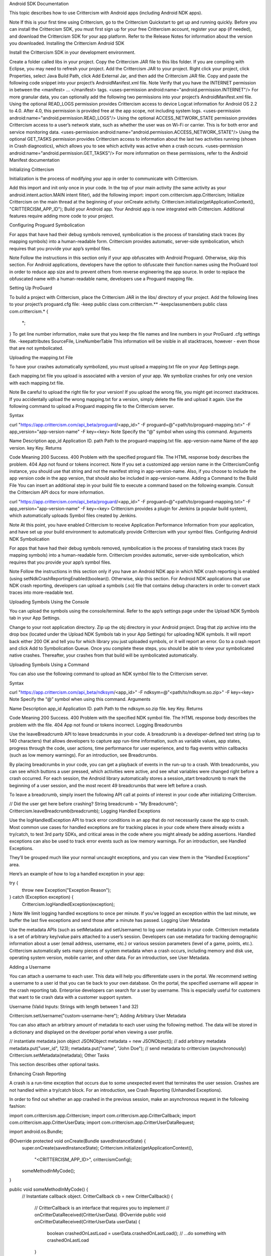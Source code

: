 Android SDK Documentation

This topic describes how to use Crittercism with Android apps (including Android NDK apps).

Note
If this is your first time using Crittercism, go to the Crittercism Quickstart to get up and running quickly. Before you can install the Crittercism SDK, you must first sign up for your free Crittercism account, register your app (if needed), and download the Crittercism SDK for your app platform. Refer to the Release Notes for information about the version you downloaded.
Installing the Crittercism Android SDK

Install the Crittercism SDK in your development environment.

Create a folder called libs in your project. Copy the Crittercism JAR file to this libs folder. If you are compiling with Eclipse, you may need to refresh your project.
Add the Crittercism JAR to your project. Right click your project, click Properties, select Java Build Path, click Add External Jar, and then add the Crittercism JAR file.
Copy and paste the following code snippet into your project’s AndroidManifest.xml file.
Note
Verify that you have the INTERNET permission in between the <manifest> ... </manifest> tags.
<uses-permission android:name="android.permission.INTERNET"/>
For more granular data, you can optionally add the following two permissions into your project’s AndroidManifest.xml file.
Using the optional READ_LOGS permission provides Crittercism access to device Logcat information for Android OS 2.2 to 4.0. After 4.0, this permission is provided free at the app scope, not including system logs.
<uses-permission android:name="android.permission.READ_LOGS"/>
Using the optional ACCESS_NETWORK_STATE permission provides Crittercism access to a user’s network state, such as whether the user was on Wi-Fi or carrier. This is for both error and service monitoring data.
<uses-permission android:name="android.permission.ACCESS_NETWORK_STATE"/>
Using the optional GET_TASKS permission provides Crittercism access to information about the last two activities running (shown in Crash diagnostics), which allows you to see which activity was active when a crash occurs.
<uses-permission android:name="android.permission.GET_TASKS"/>
For more information on these permissions, refer to the Android Manifest documentation

Initializing Crittercism

Initialization is the process of modifying your app in order to communicate with Crittercism.

Add this import and init only once in your code. In the top of your main activity (the same activity as your android.intent.action.MAIN intent filter), add the following import:
import com.crittercism.app.Crittercism;
Initialize Crittercism on the main thread at the beginning of your onCreate activity.
Crittercism.initialize(getApplicationContext(), "CRITTERCISM_APP_ID");
Build your Android app.
Your Android app is now integrated with Crittercism. Additional features require adding more code to your project.

Configuring Proguard Symbolication

For apps that have had their debug symbols removed, symbolication is the process of translating stack traces (by mapping symbols) into a human-readable form. Crittercism provides automatic, server-side symbolication, which requires that you provide your app’s symbol files.

Note
Follow the instructions in this section only if your app obfuscates with Android Proguard. Otherwise, skip this section.
For Android applications, developers have the option to obfuscate their function names using the ProGuard tool in order to reduce app size and to prevent others from reverse engineering the app source. In order to replace the obfuscated name with a human-readable name, developers use a Proguard mapping file.

Setting Up ProGuard

To build a project with Crittercism, place the Crittercism JAR in the libs/ directory of your project.
Add the following lines to your project’s proguard.cfg file:
-keep public class com.crittercism.**
-keepclassmembers public class com.crittercism.*
{
    *;
}
To get line number information, make sure that you keep the file names and line numbers in your ProGuard .cfg settings file.
-keepattributes SourceFile, LineNumberTable
This information will be visible in all stacktraces, however - even those that are not symbolicated.

Uploading the mapping.txt File

To have your crashes automatically symbolized, you must upload a mapping.txt file on your App Settings page.

Each mapping.txt file you upload is associated with a version of your app. We symbolize crashes for only one version with each mapping.txt file.

Note
Be careful to upload the right file for your version! If you upload the wrong file, you might get incorrect stacktraces. If you accidentally upload the wrong mapping.txt for a version, simply delete the file and upload it again.
Use the following command to upload a Proguard mapping file to the Crittercism server.

Syntax

curl "https://app.crittercism.com/api_beta/proguard/<app_id>" -F proguard=@"<path/to/proguard-mapping.txt>" -F app_version="app-version-name" -F key=<key>
Note
Specify the “@” symbol when using this command.
Arguments

Name	Description
app_id	Application ID.
path	Path to the proguard-mapping.txt file.
app-version-name	Name of the app version.
key	Key.
Returns

Code	Meaning
200	Success.
400	Problem with the specified proguard file. The HTML response body describes the problem.
404	App not found or tokens incorrect.
Note
If you set a customized app version name in the CrittercismConfig instance, you should use that string and not the manifest string in app-version-name. Also, if you choose to include the app version code in the app version, that should also be included in app-version-name.
Adding a Command to the Build File
You can insert an additional step in your build file to execute a command based on the following example. Consult the Crittercism API docs for more information.

curl "https://app.crittercism.com/api_beta/proguard/<app_id>" -F proguard=@"<path/to/proguard-mapping.txt>" -F
app_version="app-version-name" -F key=<key>
Crittercism provides a plugin for Jenkins (a popular build system), which automatically uploads Symbol files created by Jenkins.

Note
At this point, you have enabled Crittercism to receive Application Performance Information from your application, and have set up your build environment to automatically provide Crittercism with your symbol files.
Configuring Android NDK Symbolication

For apps that have had their debug symbols removed, symbolication is the process of translating stack traces (by mapping symbols) into a human-readable form. Crittercism provides automatic, server-side symbolication, which requires that you provide your app’s symbol files.

Note
Follow the instructions in this section only if you have an Android NDK app in which NDK crash reporting is enabled (using setNdkCrashReportingEnabled(boolean)). Otherwise, skip this section.
For Android NDK applications that use NDK crash reporting, developers can upload a symbols (.so) file that contains debug characters in order to convert stack traces into more-readable text.

Uploading Symbols Using the Console

You can upload the symbols using the console/terminal. Refer to the app’s settings page under the Upload NDK Symbols tab in your App Settings.

Change to your root application directory.
Zip up the obj directory in your Android project.
Drag that zip archive into the drop box (located under the Upload NDK Symbols tab in your App Settings) for uploading NDK symbols. It will report back either 200 OK and tell you for which library you just uploaded symbols, or it will report an error.
Go to a crash report and click Add to Symbolication Queue.
Once you complete these steps, you should be able to view your symbolicated native crashes. Thereafter, your crashes from that build will be symbolicated automatically.

Uploading Symbols Using a Command

You can also use the following command to upload an NDK symbol file to the Crittercism server.

Syntax

curl "https://app.crittercism.com/api_beta/ndksym/<app_id>" -F ndksym=@"<path/to/ndksym.so.zip>" -F key=<key>
Note
Specify the “@” symbol when using this command.
Arguments

Name	Description
app_id	Application ID.
path	Path to the ndksym.so.zip file.
key	Key.
Returns

Code	Meaning
200	Success.
400	Problem with the specified NDK symbol file. The HTML response body describes the problem with the file.
404	App not found or tokens incorrect.
Logging Breadcrumbs

Use the leaveBreadcrumb API to leave breadcrumbs in your code. A breadcrumb is a developer-defined text string (up to 140 characters) that allows developers to capture app run-time information, such as variable values, app states, progress through the code, user actions, time performance for user experience, and to flag events within callbacks (such as low memory warnings). For an introduction, see Breadcrumbs.

By placing breadcrumbs in your code, you can get a playback of events in the run-up to a crash. With breadcrumbs, you can see which buttons a user pressed, which activities were active, and see what variables were changed right before a crash occurred. For each session, the Android library automatically stores a session_start breadcrumb to mark the beginning of a user session, and the most recent 49 breadcrumbs that were left before a crash.

To leave a breadcrumb, simply insert the following API call at points of interest in your code after initializing Crittercism.

// Did the user get here before crashing?
String breadcrumb = "My Breadcrumb";
Crittercism.leaveBreadcrumb(breadcrumb);
Logging Handled Exceptions

Use the logHandledException API to track error conditions in an app that do not necessarily cause the app to crash. Most common use cases for handled exceptions are for tracking places in your code where there already exists a try/catch, to test 3rd party SDKs, and critical areas in the code where you might already be adding assertions. Handled exceptions can also be used to track error events such as low memory warnings. For an introduction, see Handled Exceptions.

They’ll be grouped much like your normal uncaught exceptions, and you can view them in the “Handled Exceptions” area.

Here’s an example of how to log a handled exception in your app:

try {
    throw new Exception("Exception Reason");
} catch (Exception exception) {
    Crittercism.logHandledException(exception);
}
Note
We limit logging handled exceptions to once per minute. If you’ve logged an exception within the last minute, we buffer the last five exceptions and send those after a minute has passed.
Logging User Metadata

Use the metadata APIs (such as setMetadata and setUsername) to log user metadata in your code. Crittercism metadata is a set of arbitrary key/value pairs attached to a user’s session. Developers can use metadata for tracking demographic information about a user (email address, username, etc.) or various session parameters (level of a game, points, etc.). Crittercism automatically sets many pieces of system metadata when a crash occurs, including memory and disk use, operating system version, mobile carrier, and other data. For an introduction, see User Metadata.

Adding a Username

You can attach a username to each user. This data will help you differentiate users in the portal. We recommend setting a username to a user id that you can tie back to your own database. On the portal, the specified username will appear in the crash reporting tab. Enterprise developers can search for a user by username. This is especially useful for customers that want to tie crash data with a customer support system.

Username (Valid Inputs: Strings with length between 1 and 32)

Crittercism.setUsername("custom-username-here");
Adding Arbitrary User Metadata

You can also attach an arbitrary amount of metadata to each user using the following method. The data will be stored in a dictionary and displayed on the developer portal when viewing a user profile.

// instantiate metadata json object
JSONObject metadata = new JSONObject();
// add arbitrary metadata
metadata.put("user_id", 123);
metadata.put("name", "John Doe");
// send metadata to crittercism (asynchronously)
Crittercism.setMetadata(metadata);
Other Tasks

This section describes other optional tasks.

Enhancing Crash Reporting

A crash is a run-time exception that occurs due to some unexpected event that terminates the user session. Crashes are not handled within a try/catch block. For an introduction, see Crash Reporting (Unhandled Exceptions).

In order to find out whether an app crashed in the previous session, make an asynchronous request in the following fashion:

import com.crittercism.app.Crittercism;
import com.crittercism.app.CritterCallback;
import com.crittercism.app.CritterUserData;
import com.crittercism.app.CritterUserDataRequest;

import android.os.Bundle;

@Override protected void onCreate(Bundle savedInstanceState) {
    super.onCreate(savedInstanceState);
    Crittercism.initialize(getApplicationContext(),
        "<CRITTERCISM_APP_ID>", crittercismConfig);
    someMethodInMyCode();
}

public void someMethodInMyCode() {
    // Instantiate callback object.
    CritterCallback cb = new CritterCallback() {
        // CritterCallback is an interface that requires you to implement
        // onCritterDataReceived(CritterUserData).
        @Override public void onCritterDataReceived(CritterUserData userData) {
            boolean crashedOnLastLoad = userData.crashedOnLastLoad();
            // ...do something with crashedOnLastLoad
        }
    };

// Instantiate data request object, and specify that it should include
// information on whether the previous app session crashed.

CritterUserDataRequest request = new CritterUserDataRequest(cb)
                                   .requestDidCrashOnLastLoad();

// Fire off the request.
request.makeRequest();
}
Note
Remember to invoke requestDidCrashOnLastLoad(). Otherwise, a warning will appear in your logs and a value of false will be returned.
Configuring Service Monitoring

Whenever an app makes a network call, Crittercism monitors and captures certain information automatically. You can optionally configure filtering and location details. For an introduction, see Service Monitoring.

When Crittercism is enabled, the performance of HTTP traffic generated by either java.net.HttpURLConnection or org.apache.http.impl.client.DefaultHttpClient will be monitored. No action is needed in order to turn on Network Performance Monitoring. Simply initialize Crittercism as normal.

Filtering Captured Data
While the actual contents of your requests are of course never inspected, we realize there may be certain URLs you don’t want showing up on the Crittercism Web Portal. By default, all URLs are stripped of query parameters before being sent to Crittercism. For example the URL www.yoururl.com/login?secret=foobar would be reported as www.yoururl.com/login. To learn how to avoid this behavior, see the section below on Keeping Query Parameters for Specific URLs.

Blacklisting URLs

URL blacklisting can be used to prevent sensitive URLs from being captured by the network instrumentation. Use the CrittercismConfiguration object to setURLBlacklistPatterns() for the URLs that should not be monitored by Crittercism. This configuration option must be set at Crittercism initialization time.

The setURLBlacklistPatterns() method takes a List of String objects that will be matched against URLs captured by the library. If any of the input String are contained in a URL, the URL will not be reported to Crittercism.

Example:

List<String> urlBlacklistPatterns = new LinkedList<String>();
urlBlacklistPatterns.add("blacklisted_url");

CrittercismConfig config = new CrittercismConfig();
config.setURLBlacklistPatterns(urlBlacklistPatterns);

Crittercism.initialize(getApplicationContext(), "<CRITTERCISM_APP_ID>", config);
Keeping Query Parameters for Specific URLs

As stated above, URLs will be stripped of query parameters before being sent to Crittercism. However, there may be circumstances where it is desirable to preserve query parameters for a particular URL. To prevent query parameter stripping for specific URLs, you may supply a list of URL patterns at Crittercism initialization time using a CrittercismConfiguration object. Set the list of patterns, by calling setPreserveQueryStringPatterns(List<String> urlPatterns).

The list of patterns supplied to setPreserveQueryStringPatterns() are matched against URLs by checking if the pattern is a substring of a URL.

Example:

List<String> preserveQueryPatterns = new LinkedList<String>();
preserveQueryPatterns.add("mysite.com");

CrittercismConfig config = new CrittercismConfig();
config.setPreserveQueryStringPatterns(preserveQueryPatterns);

Crittercism.initialize(getApplicationContext(), "<CRITTERCISM_APP_ID>", config);
Updating the Location
Crittercism Performance Monitoring now ties location information to network data. By default, location information is obtained through a reverse IP lookup. Starting with library version 4.2.0, you have the option of updating location information with data given by android.location.LocationManager.NETWORK_PROVIDER or android.location.LocationManager.GPS_PROVIDER. This allows more accurate data to be sent to the server. As explained in the Android Developer Guide, in order to receive location updates from the network or GPS provider, your AndroidManifest.xml file must include either the ACCESS_COARSE_LOCATION or ACCESS_FINE_LOCATION permission.

In order to update location information, use the Crittercism.updateLocation(Location) call, as demonstrated in the following code sample.

import com.crittercism.app.Crittercism;

import android.content.Context;
import android.os.Bundle;

import android.location.Location;
import android.location.LocationListener;
import android.location.LocationManager;

@Override protected void onCreate(Bundle savedInstanceState) {
    super.onCreate(savedInstanceState);
    Crittercism.initialize(getApplicationContext(), "<CRITTERCISM_APP_ID>");
    startLocationTracking();
}

private void startLocationTracking() {
    // Based on code sample in the Android Developer Guide: Location Strategies.
    // See http://developer.android.com/guide/topics/location/strategies.html for
    // more info.

    LocationManager locationManager = (LocationManager) getSystemService(Context.LOCATION_SERVICE);

    LocationListener locationListener = new LocationListener() {
        public void onLocationChanged(Location location) {
            // Update most recent location in Crittercism.
            Crittercism.updateLocation(location);
        }

        public void onStatusChanged(String provider, int status, Bundle extras) {
            // Do something.
        }

        public void onProviderEnabled(String provider) {
            // Do something.
        }

        public void onProviderDisabled(String provider) {
            // Do something.
        }
    };

    // Request location updates through the GPS tracker. You can also use LocationManager.NETWORK_PROVIDER
    // to get location information from cell towers and Wifi.
    // NOTE: Don't forget to include either the ACCESS_COARSE_LOCATION or ACCESS_FINE_LOCATION permission
    // in your AndroidManifest.xml file!!)
    locationManager.requestLocationUpdates(LocationManager.GPS_PROVIDER, 0, 0, locationListener);
}
Allowing Users to Opt Out of Crittercism

Crittercism provides a static opt-out status setting that disables all app reporting to Crittercism. Developers can implement code that asks users whether they want to opt out of Crittercism logging and reporting, and then call setOptOutStatus to change the status. Developers can also call requestOptOutStatus to determine the current status setting. For an introduction, see Opt Out of Crittercism.

To opt out users, use the following API call:

boolean optOutStatus = true;
Crittercism.setOptOutStatus(optOutStatus);
You can also retrieve a current user’s opt-out status to determine whether a user has opted out of Crittercism. Make an asynchronous request in the following fashion:

import com.crittercism.app.Crittercism;
import com.crittercism.app.CritterCallback;
import com.crittercism.app.CritterUserData;
import com.crittercism.app.CritterUserDataRequest;

import android.os.Bundle;

@Override protected void onCreate(Bundle savedInstanceState) {
    super.onCreate(savedInstanceState);
    Crittercism.initialize(getApplicationContext(),
        "<CRITTERCISM_APP_ID>", crittercismConfig);
    someMethodInMyCode();
}

public void someMethodInMyCode() {
    // Instantiate callback object.
    CritterCallback cb = new CritterCallback() {
        // CritterCallback is an interface that requires you to implement
        // onCritterDataReceived(CritterUserData).
        @Override public void onCritterDataReceived(CritterUserData userData) {
            boolean isOptedOut = userData.isOptedOut();
            // ...do something with isOptedOut
        }
    };

    // Instantiate data request object, and specify that it should include
    // information on whether the has opted out.
    CritterUserDataRequest request = new CritterUserDataRequest(cb)
                                            .requestOptOutStatus();

    // Fire off the request.
    request.makeRequest();
}
Rate My App

Note
Supported as of library version 3.2.0.
Note
This feature only works on API levels 5 and up.
If you have enabled Rate App Alert in your App Settings, the Crittercism library will receive and handle settings for Rate My App alerts as specified in the server. In order to enable Rate My App alerts and have them behave according to the server settings, two steps are required:

Find out if a Rate My App alert dialog should be shown.
Create the alert dialog and show it.
Note
Supported as of library version 3.2.0.
Important
Because of the complications with properly handling UI elements from a library, the Crittercism library does not actually show the AlertDialog. The developer is responsible for showing the dialog, and dismissing it during onPause() events.
In order to do the first step (find out if a dialog should be shown), make an asynchronous request in the following fashion after initializing:

import com.crittercism.app.Crittercism;
import com.crittercism.app.CritterCallback;
import com.crittercism.app.CritterUserData;
import com.crittercism.app.CritterUserDataRequest;

import android.os.Bundle;

@Override protected void onCreate(Bundle savedInstanceState) {
    super.onCreate(savedInstanceState);
    Crittercism.initialize(getApplicationContext(),
        "<CRITTERCISM_APP_ID>", crittercismConfig);
    someMethodInMyCode();
}

public void someMethodInMyCode() {
    // Instantiate callback object.
    CritterCallback cb = new CritterCallback() {
        // CritterCallback is an interface that requires you to implement
        // onCritterDataReceived(CritterUserData).
        @Override public void onCritterDataReceived(CritterUserData userData) {
            boolean shouldShowRateMyAppAlert = userData.shouldShowRateMyAppAlert();
            String title = userData.getRateMyAppTitle();
            String message = userData.getRateMyAppMessage();

            if (shouldShowRateMyAppAlert) {
                // ...send title and message to some code that will generate the
                // AlertDialog.
            }
        }
    };

    // Instantiate data request object, and specify that it should include
    // information for Rate My App.
    CritterUserDataRequest request = new CritterUserDataRequest(cb)
                                            .requestRateMyAppInfo();

    // Fire off the request.
    request.makeRequest();
}
Do not forget to invoke requestRateMyAppInfo(). Otherwise, several warnings will appear in your logs, CritterUserData.shouldShowRateMyAppAlert() will return false, and CritterUserData.getRateMyAppTitle() and CritterUserData.getRateMyAppMessage() will return null.

Once you have established that an AlertDialog should be displayed, the Crittercism library offers two different methods for generating the AlertDialog in something of a Goldilocks Approach.

Method 1 (The Easiest)
The Crittercism.generateRateMyAppAlertDialog(Context) will create and return an AlertDialog instance if called properly, and null otherwise (for situations in which this API call returns null, please refer to the bullet points below the code sample). You can then send a message to a Handler object to display the AlertDialog.

import com.crittercism.app.Crittercism;
import com.crittercism.app.CritterCallback;
import com.crittercism.app.CritterUserData;
import com.crittercism.app.CritterUserDataRequest;
import com.crittercism.app.Crittercism;

import android.app.AlertDialog;
import android.os.Bundle;
import android.os.Handler;
import android.os.Looper;
import android.os.Message;

static final Handler myHandler = new AlertDialogHandler();

private static class AlertDialogHandler extends Handler {
    private final static int ALERT_DIALOG_WHAT = 1;
    private AlertDialog ad = null;

public void setAlertDialog(AlertDialog ad) {
     this.ad = ad;
}

public void dismissAlertDialog() {
    ad.dismiss();
}

@Override public void handleMessage(Message msg) {
    switch (msg.what) {
        case ALERT_DIALOG_WHAT:
            // Ensure that Crittercism.generateRateMyAppAlertDialog(Context)
            // did not return null.
            if (ad != null) {
                ad.show();
            }
            break;
        default:
            break;
       }
   }
}

@Override protected void onCreate(Bundle savedInstanceState) {
    super.onCreate(savedInstanceState);
    Crittercism.initialize(getApplicationContext(),
        "<CRITTERCISM_APP_ID>", crittercismConfig);
    someMethodInMyCode();
}

@Override protected void onPause() {
    // Prevent window leaking by dismissing dialog.
    ((AlertDialogHandler)myHandler).dismissAlertDialog();
    super.onPause();
}

public void someMethodInMyCode() {
    // Instantiate callback object.
    CritterCallback cb = new CritterCallback() {
        // CritterCallback is an interface that requires you to implement
        // onCritterDataReceived(CritterUserData).
        @Override public void onCritterDataReceived(CritterUserData userData) {
            boolean shouldShowRateMyAppAlert = userData.shouldShowRateMyAppAlert();
            if (shouldShowRateMyAppAlert) {
                // Initialize the thread as a looper.
                Looper.prepare();

                // Generate the alert dialog.
                // IMPORTANT: you must pass in the *Activity* instance to
                // generateRateMyAppAlertDialog(Context). If you attempt to pass
                // in getApplicationContext(), the AlertDialog instance will not
                // be created properly and the method will return null.
                ((AlertDialogHandler)myHandler).setAlertDialog(
                    Crittercism.generateRateMyAppAlertDialog(MyActivity.this));
                myHandler.dispatchMessage(Message.obtain(myHandler,
                    AlertDialogHandler.ALERT_DIALOG_WHAT));

                Looper.loop();
                Looper.myLooper().quit();
            }
        }
    };

    // Instantiate data request object, and specify that it should include
    // information for Rate My App.
    CritterUserDataRequest request = new CritterUserDataRequest(cb)
                                            .requestRateMyAppInfo();

    // Fire off the request.
    request.makeRequest();
}
Note
Important: This method will return null in the following cases:
The device is not running API Level 5 or higher.
Rate App Alert is not enabled on the server.
The calling thread is not initialized as a looper (by calling Looper.prepare()).
A valid Activity instance is not provided for activityContext.
The user has opted out of Crittercism.
A valid vending string is not found for the application package (e.g. "com.amazon.venezia"), AND CrittercismConfig.getRateMyAppTestTarget() is null.
The library will print the appropriate warnings in the logs if any of these conditions is met. Before showing the AlertDialog, ALWAYS ensure it is not null!!!

Method 2 (Also Pretty Easy)
The Crittercism.generateRateMyAppAlertDialog(Context, String, String) will create and return an AlertDialog instance if called properly, and null otherwise (for situations in which this API call returns null, please refer to the bullet points below the code sample). You can then send a message to a Handler object to display the AlertDialog. This method could be useful for issues surrounding internationalization.

import com.crittercism.app.Crittercism;
import com.crittercism.app.CritterCallback;
import com.crittercism.app.CritterUserData;
import com.crittercism.app.CritterUserDataRequest;
import com.crittercism.app.Crittercism;

import android.app.AlertDialog;
import android.os.Bundle;
import android.os.Handler;
import android.os.Looper;
import android.os.Message;

static final Handler myHandler = new AlertDialogHandler();

private static class AlertDialogHandler extends Handler {
    private final static int ALERT_DIALOG_WHAT = 1;
    private AlertDialog ad = null;

    public void setAlertDialog(AlertDialog ad) {
        this.ad = ad;
    }

    public void dismissAlertDialog() {
        ad.dismiss();
    }

    @Override public void handleMessage(Message msg) {
        switch (msg.what) {
            case ALERT_DIALOG_WHAT:
                // Ensure that Crittercism.generateRateMyAppAlertDialog(Context, String, String)
                // did not return null.
                if (ad != null) {
                    ad.show();
                }
                break;
            default:
               break;
           }
       }

}

@Override protected void onCreate(Bundle savedInstanceState) {
    super.onCreate(savedInstanceState);
    Crittercism.initialize(getApplicationContext(),
        "<CRITTERCISM_APP_ID>", crittercismConfig);
    someMethodInMyCode();
}

@Override protected void onPause() {
    // Prevent window leaking by dismissing dialog.
    ((AlertDialogHandler)myHandler).dismissAlertDialog();
    super.onPause();
}

public void someMethodInMyCode() {
    // Instantiate callback object.
    CritterCallback cb = new CritterCallback() {
        // CritterCallback is an interface that requires you to implement
        // onCritterDataReceived(CritterUserData).
        @Override public void onCritterDataReceived(CritterUserData userData) {
            boolean shouldShowRateMyAppAlert = userData.shouldShowRateMyAppAlert();
            if (shouldShowRateMyAppAlert) {
                String title = userData.getRateMyAppTitle();
                String message = userData.getRateMyAppMessage();
                // Initialize the thread as a looper.
                Looper.prepare();

                // Generate the alert dialog.
                // IMPORTANT: you must pass in the *Activity* instance to
                // generateRateMyAppAlertDialog(Context, String, String). If you
                // attempt to pass in getApplicationContext(), the AlertDialog
                // instance will not be created properly and the method will return
                // null.
                ((AlertDialogHandler)myHandler).setAlertDialog(
                    Crittercism.generateRateMyAppAlertDialog(MyActivity.this,
                    title, message));
                myHandler.dispatchMessage(Message.obtain(myHandler,
                AlertDialogHandler.ALERT_DIALOG_WHAT));

                Looper.loop();
                Looper.myLooper().quit();
            }
        }
    };

    // Instantiate data request object, and specify that it should include
    // information for Rate My App.
    CritterUserDataRequest request = new CritterUserDataRequest(cb)
                                         .requestRateMyAppInfo();

    // Fire off the request.
    request.makeRequest();
}
Note
Important: This method will return null in the following cases:
The device is not running API Level 5 or higher.
A null message or zero-length message is passed in.
The calling thread is not initialized as a looper (by calling Looper.prepare()).
A valid Activity instance is not provided for activityContext.
The user has opted out of Crittercism.
A valid vending string is not found for the application package (e.g. "com.amazon.venezia"), AND CrittercismConfig.getRateMyAppTestTarget() is null.
The library will print the appropriate warnings in the logs if any of these conditions is met. Before showing the AlertDialog, ALWAYS ensure it is not null!!!
Callbacks and User Data Reports

To get information about the user’s opt out status, the user UUID, and whether the app crashed on the last app load, and to get any other data that potentially requires asynchronous disk reads or network IO, the library provides a callback interface called CritterCallback. The developer instantiates a CritterUserDataRequest object with a CritterCallback instance, and then specifies the types of data to be included in the CritterUserData report that is returned.

import com.crittercism.app.Crittercism;
import com.crittercism.app.CritterCallback;
import com.crittercism.app.CritterUserData;
import com.crittercism.app.CritterUserDataRequest;

import android.os.Bundle;

@Override protected void onCreate(Bundle savedInstanceState) {
    super.onCreate(savedInstanceState);
    Crittercism.initialize(getApplicationContext(),
        "<CRITTERCISM_APP_ID>", crittercismConfig);
    someMethodInMyCode();
}

public void someMethodInMyCode() {
    /* EXAMPLE 1 */
    // Instantiate a CritterCallback object.
    CritterCallback cb1 = new CritterCallback() {
        // CritterCallback is an interface that requires you to implement
        // onCritterDataReceived(CritterUserData).
        @Override public void onCritterDataReceived(CritterUserData userData) {
            // ...do something with userData
        }
    };

    // Instantiate a CritterUserDataRequest object.
    CritterUserDataRequest req1 = new CritterUserDataRequest(cb1);

    // Request information on whether previous session crashed.
    req1.requestDidCrashOnLastLoad();

    // Fire off request.
    req1.makeRequest();


    /* EXAMPLE 2 */
    // Instantiate a CritterCallback object.
    CritterCallback cb2 = new CritterCallback() {
        // CritterCallback is an interface that requires you to implement
        // onCritterDataReceived(CritterUserData).
        @Override public void onCritterDataReceived(CritterUserData userData) {
            // ...do something with userData
        }
    };

    // The various request* methods return the CritterUserDataRequest instance,
    // so you can chain their calls.  For example, the following request will
    // include information on user UUID, Rate My App settings, and last session
    // crashing.
    CritterUserDataRequest req2 = new CritterUserDataRequest(cb2)
                                        .requestDidCrashOnLastLoad()
                                        .requestUserUUID()
                                        .requestRateMyAppInfo();

    // Fire off request.
    req2.makeRequest();
}
The CrittercismUserData object supports the following API calls:

API Call	Description
crashedOnLastLoad()	Returns true if app crashed in previous session. For proper functionality, user must not be opted out and the developer must invoke requestDidCrashOnLastLoad() for the appropriate CritterUserDataRequestObject. Otherwise, returns false.
isOptedOut()	Returns true if the user has opted out of Crittercism. Otherwise, returns false.
getUserUUID()	Returns the unique user UUID generated by the Crittercism library. For proper functionality, user must not be opted out and the developer must invoke requestUserUUID() for the appropriate CritterUserDataRequestObject. Otherwise, returns null.
getRateMyAppMessage()	Returns the server-specified Rate My App message if the dialog should be displayed. For proper functionality, user must not be opted out and the developer must invoke requestRateMyAppInfo() for the appropriate CritterUserDataRequestObject. Otherwise, returns null.
getRateMyAppTitle()	Returns the server-specified Rate My App title if the dialog should be displayed. For proper functionality, user must not be opted out and the developer must invoke requestRateMyAppInfo() for the appropriate CritterUserDataRequestObject. Otherwise, returns null.
shouldShowRateMyAppAlert()	Returns true if Rate My App alert dialog should be displayed. For proper functionality, user must not be opted out and the developer must invoke requestRateMyAppInfo() for the appropriate CritterUserDataRequestObject. Otherwise, returns false.
Setting Advanced Crittercism Options

Customizing the Version Name (Optional)
Note
Supported as of library version 3.0.3.
This configuration option allows you to customize the app version diagnostic that is reported to Crittercism. It will allow you to filter crashes, handled exceptions, app loads, and service monitoring data by a custom app version, and this version will appear in the Proguard mapping upload page of the website.

For library versions 3.1.4 and above, use an instance of CrittercismConfig as shown in the following code example:

import com.crittercism.app.Crittercism;
import com.crittercism.app.CrittercismConfig;

import android.os.Bundle;

@Override protected void onCreate(Bundle savedInstanceState) {
    super.onCreate(savedInstanceState);

    // create the CrittercismConfig instance.
    CrittercismConfig config = new CrittercismConfig();
    String myCustomVersionName = "My Custom Version Name";
    // set the custom version name.
    config.setCustomVersionName(myCustomVersionName);
    // initialize.
    Crittercism.initialize(getApplicationContext(),
        "<CRITTERCISM_APP_ID>", crittercismConfig);
}
Include Version Code
Note
Supported as of library version 3.0.11.
This configuration option allows you to include the version code from the manifest file in your app version name. On the website the version will then have the format VERSIONNAME-VERSIONCODE. By default, this configuration setting is false.

For library versions 3.1.4 and above, use an instance of CrittercismConfig as demonstrated in the following code:

import com.crittercism.app.Crittercism;
import com.crittercism.app.CrittercismConfig;

import android.os.Bundle;

@Override protected void onCreate(Bundle savedInstanceState) {
    super.onCreate(savedInstanceState);

    // Create the CrittercismConfig instance.
    CrittercismConfig config = new CrittercismConfig();
    boolean shouldIncludeVersionCode = true;
    // Set the custom version name.
    config.setVersionCodeToBeIncludedInVersionString(shouldIncludeVersionCode);
    // Initialize.
    Crittercism.initialize(getApplicationContext(),
        "<CRITTERCISM_APP_ID>", crittercismConfig);
}
Include Logcat
Including system log data (Logcat) can be helpful in debugging a crash. Crittercism does not require access to logcat to work. If you are using library version 3.0 and above, you can collect logcat information for API Levels 16 and higher (Jelly Bean and up).

For library versions 3.1.4 and above, use an instance of CrittercismConfig as demonstrated in the following code:

import com.crittercism.app.Crittercism;
import com.crittercism.app.CrittercismConfig;

import android.os.Bundle;

@Override protected void onCreate(Bundle savedInstanceState) {
    super.onCreate(savedInstanceState);

    // Create the CrittercismConfig instance.
    CrittercismConfig config = new CrittercismConfig();
    boolean shouldCollectLogcat = true;
    // Enable logcat collection.
    config.setLogcatReportingEnabled(shouldCollectLogcat);
    // Initialize.
    Crittercism.initialize(getApplicationContext(),
        "<CRITTERCISM_APP_ID>", config);
}
Send App Load Data
Note
Supported as of library version 3.0.0.
The Crittercism SDK reports an app load when Crittercism is initialized. In order to send app load data at a later time, you will need to set the appropriate configuration option to true. Once the parameter to delay sending app load data is set, you can send app load information at any time by calling Crittercism.sendAppLoadData().

For library versions 3.1.4 and above, use an instance of CrittercismConfig as demonstrated in the following code:

import com.crittercism.app.Crittercism;
import com.crittercism.app.CrittercismConfig;

import android.os.Bundle;

@Override protected void onCreate(Bundle savedInstanceState) {
    super.onCreate(savedInstanceState);

    // Create the CrittercismConfig instance.
    CrittercismConfig config = new CrittercismConfig();
    boolean delaySendingAppLoad = true;
    // Set the boolean in the config object.
    config.setDelaySendingAppLoad(delaySendingAppLoad);
    // Initialize.
    Crittercism.initialize(getApplicationContext(),
        "<CRITTERCISM_APP_ID>", crittercismConfig);
}

// At some later point...
public void sendLoadToCritterz() {
    Crittercism.sendAppLoadData();
}
Optional Configuration Parameters

Note
Supported as of library version 3.0.0.
As of library version 3.0.0, the initialization call can receive an optional configuration object to customize settings for logcat collection, version names, and app load request timing.

For library versions 3.1.4 and above, the configuration settings can be set in the fashion demonstrated below:

import com.crittercism.app.Crittercism;
import com.crittercism.app.CrittercismConfig;

import android.os.Bundle;

@Override protected void onCreate(Bundle savedInstanceState) {
    super.onCreate(savedInstanceState);

    boolean delaySendingAppLoad = true;
    boolean shouldCollectLogcat = true;
    boolean shouldIncludeVersionCode = true;
    String myCustomVersionNmae = "someversion";
    String rateMyAppTestTarget = "http://some.test.target/";
    boolean ndkCrashReportingEnabled = true;

    // Create the CrittercismConfig instance.
    CrittercismConfig config = new CrittercismConfig();
    // Enable the settings.
    config.setDelaySendingAppLoad(delaySendingAppLoad);
    config.setLogcatReportingEnabled(shouldCollectLogcat);
    config.setVersionCodeToBeIncludedInVersionString(shouldIncludeVersionCode);
    config.setCustomVersionName(myCustomVersionName);
    if (BuildConfig.DEBUG) {
        config.setRateMyAppTestTarget(rateMyAppTestTarget); // 3.2.0 and above!  FOR TESTING PURPOSES ONLY!!!!
    }

    config.setNdkCrashReportingEnabled(ndkCrashReportingEnabled);   // NDK Library only!


   // Initialize.
    Crittercism.initialize(getApplicationContext(),
        "<CRITTERCISM_APP_ID>", config);
}
The CrittercismConfig object has the following API calls:

API Call	Description
setDelaySendingAppLoad(boolean)	If this parameter is set to true, Crittercism will not send app load data immediately on app load. App load data can be sent later with Crittercism.sendAppLoadData().
setLogcatReportingEnabled(boolean)	If this parameter is set to true, Crittercism will send logcat data for your application on Jelly Bean devices. For more information, see Including Logcat.
setVersionCodeToBeIncludedInVersionString(String)	If this parameter is set to true, Crittercism will include version code in the version name. For more information, see Include Version Code.
setCustomVersionName(String)	This call allows you to send a customized version name to the server in place of the version name specified in the AndroidManifest.xml file.
setRateMyAppTestTarget(String)	If you want to test the Rate My App feature on an undistributed version of your app, you can pass in a string to this method to specify a test URI (in place of the app market). For more information, see Rate My App. NOTE: Do NOT use this in production builds!!!
setNdkCrashReportingEnabled(boolean)	If this parameter is set to true, then NDK versions of the library will be able to report NDK crashes. For libraries with the _sdkonly suffix, this call does nothing.
